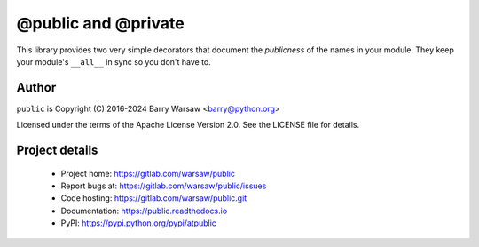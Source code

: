 ======================
 @public and @private
======================

This library provides two very simple decorators that document the
*publicness* of the names in your module.  They keep your module's ``__all__``
in sync so you don't have to.


Author
======

``public`` is Copyright (C) 2016-2024 Barry Warsaw <barry@python.org>

Licensed under the terms of the Apache License Version 2.0.  See the LICENSE
file for details.


Project details
===============

 * Project home: https://gitlab.com/warsaw/public
 * Report bugs at: https://gitlab.com/warsaw/public/issues
 * Code hosting: https://gitlab.com/warsaw/public.git
 * Documentation: https://public.readthedocs.io
 * PyPI: https://pypi.python.org/pypi/atpublic
